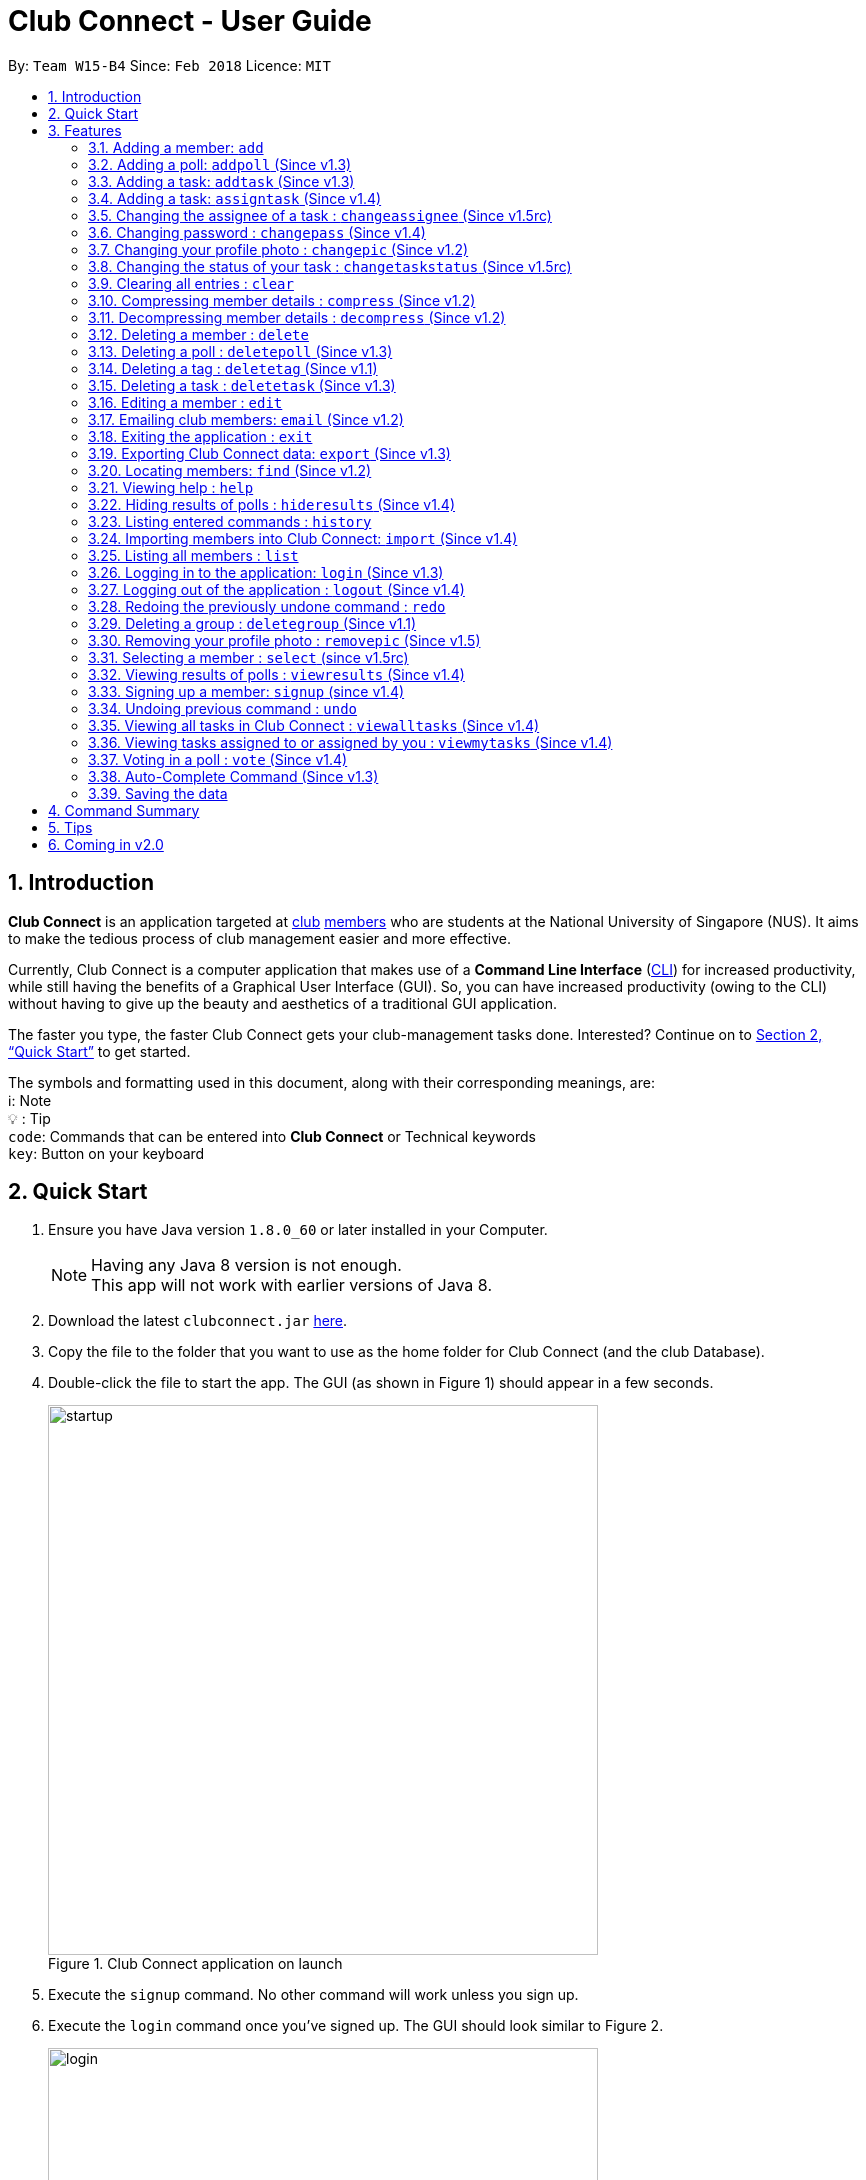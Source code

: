 = Club Connect - User Guide
:toc:
:toc-title:
:toc-placement: preamble
:sectnums:
:imagesDir: images
:stylesDir: stylesheets
:xrefstyle: full
:experimental:
ifdef::env-github[]
:tip-caption: :bulb:
:note-caption: :information_source:
:important-caption: :caution:
:format-caption:
endif::[]
:repoURL: https://github.com/CS2103JAN2018-W15-B4/main

By: `Team W15-B4`      Since: `Feb 2018`      Licence: `MIT`

== Introduction

*Club Connect* is an application targeted at <<DeveloperGuide#club,club>> <<DeveloperGuide#member,members>> who are students at the National University of Singapore (NUS).
It aims to make the tedious process of club management easier and more effective.

Currently, Club Connect is a computer application that makes use of a *Command Line Interface* (<<DeveloperGuide#cli,CLI>>) for increased productivity, while still having the benefits of a Graphical User Interface (GUI).
So, you can have increased productivity (owing to the CLI) without having to give up the beauty and aesthetics of a traditional GUI application.

The faster you type, the faster Club Connect gets your club-management tasks done.
Interested? Continue on to <<Quick Start>> to get started.

The symbols and formatting used in this document, along with their corresponding meanings, are: +
ℹ️: Note +
  💡  : Tip +
`code`: Commands that can be entered into *Club Connect* or Technical keywords +
kbd:[key]: Button on your keyboard +

== Quick Start

.  Ensure you have Java version `1.8.0_60` or later installed in your Computer.
+
[NOTE]
Having any Java 8 version is not enough. +
This app will not work with earlier versions of Java 8.
+
.  Download the latest `clubconnect.jar` link:{https://github.com/CS2103JAN2018-W15-B4/main}/releases[here].
.  Copy the file to the folder that you want to use as the home folder for Club Connect (and the club Database).
.  Double-click the file to start the app. The GUI (as shown in Figure 1) should appear in a few seconds.
+
[[launch-app]]
[.text-center]
.Club Connect application on launch
image::startup.png[width="550"]
+
. Execute the `signup` command. No other command will work unless you sign up.
. Execute the `login` command once you've signed up. The GUI should look similar to Figure 2.
+
[[login]]
[.text-center]
.Club Connect application after logging in
image::login.png[width="550"]
+
.  Type a command in the command box and press kbd:[Enter] to execute it. +
e.g. You can type *`help`* and press kbd:[Enter] to open the help window (shown in Figure 2).
+
[[help-window]]
[.text-center]
.Club Connect Help window
image::help-window.png[height="450"]
+
.  Try some of these example commands:

* *`list`* : lists all members of the club on the left pane
* *`add`*`n/John Doe p/98765432 e/johnd@example.com m/A1234567H` : adds a member named `John Doe` to your Club Connect members list
* *`delete`*`3` : deletes the 3rd member shown in the current list
* *`exit`* : exits the Club Connect app

.  Continue to the next section, <<Features>>, for details of each command and its usage.

[[Features]]
== Features

This section describes the various features that Club Connect puts at your disposal.

This is how you should interpret the commands in this user guide.
====
*Command Format*

* Words in `UPPER_CASE` are the parameters to be supplied by the user. For example, in `add n/NAME`, `NAME` is a parameter which can be used as `add n/John Doe` or `add n/Jane Doe`.
* Items in square brackets are optional e.g `n/NAME [t/TAG]` can be used as `n/John Doe t/President` or as `n/John Doe`.
* Items with `…`​ after them can be used multiple times including zero times e.g. `[t/TAG]...` can be used as `{nbsp}` (i.e. 0 times), `t/Treasurer`, `t/Captain t/Goalkeeper` etc.
* Parameters can be in any order e.g. if the command specifies `n/NAME p/PHONE_NUMBER`, `p/PHONE_NUMBER n/NAME` is also acceptable.
====

// tag::valid-entries[]
Here are some things to take note of before you begin using Club Connect.
[[constraints]]
====
*Valid Entries*

* *Names* of members should only contain alphabets, numbers and spaces.
The name should not be blank and cannot begin with a space (" ").

* *Phone numbers* can only contain numbers, and should be at least 3 digits long.

* *Email IDs* of members should be of the format: username@emailservice.com and should not contain spaces.

* *Matriculation Numbers* should follow the format of those at NUS.
So, they must begin with a letter, followed by 7 digits and should end with a letter.

* *Groups* should only contain letters and digits. They must not be empty.

* *Tags* should also only contain letters, digits and hyphens. They cannot be empty, and cannot begin with a hyphen ('-').
====
// tag::valid-entries[]

// tag::add[]
=== Adding a member: `add`

Adds a member to Club Connect. +
Format: `add n/NAME p/PHONE_NUMBER e/EMAIL m/MATRIC_NUMBER [g/GROUP] [t/TAG]...` +
Aliases: `a`, `insert` +

[TIP]
A member can have any number of tags (including 0).
[TIP]
The `group` attribute is an optional attribute.
A member will be assigned to the default group `Member` if no group is specified in the command.

[IMPORTANT]
This command is for `Exco` members only.

Examples:

* `add n/John Doe p/98765432 e/johnd@example.com m/A1234567H`
* `add n/Betsy Crowe p/95462159 e/betsycrowe@u.nus.edu m/A0145625K g/Logistics t/Head`
// end::add[]

// tag::addpoll[]
=== Adding a poll: `addpoll` (Since v1.3)

Adds a poll to Club Connect. +
Format: `addpoll q/QUESTION ans/ANSWER [ans/ANSWER]...` +
Aliases: `addp`, `poll`

****
* A poll must have 1 question, and at least 1 answer.
* Questions and answers must be non-empty.
****
Examples:

* `addpoll p/Which day should be Free Ice-Cream Day? ans/Monday ans/Wednesday ans/Friday` +
Creates a poll asking members to vote for which day Free Ice-Cream Day should be held on.
The options to choose from are `Monday`, `Wednesday` and `Friday`.
* `addpoll p/Where should the annual sports meeting be held? ans/I-Cube ans/LT7` +
Creates a poll asking members to vote for where the annual sports meeting should be held.
The answers to choose from are `I-Cube` and `LT7`.

[IMPORTANT]
This command is for `Exco` members only.
// end::addpoll[]

// tag::addtask[]
=== Adding a task: `addtask` (Since v1.3)

Adds a task to Club Connect. +
Format: `addtask desc/DESCRIPTION d/DUE_DATE ti/TIME` +
Aliases: `addt`, `task`

*****
* The `date` and `time` attributes must be valid dates and time (in 24-hour format).
* The range of the year in the `Date` is 1900 - 2099.
* By default, the `Assignor` and `Assignee` of the task is the member that is currently logged in.
* If you wish to assign taks to other members in the capacity of an Exco member, use the `assigntask` command.
* The default `Status` given to a newly created task is `Yet to Begin`. This can be updated using the `changetaskstatus` command.
*****

[NOTE]
Duplicate tasks are not allowed.

Examples:

* `addtask desc/Book PGP Function Room 3 d/02/04/2018 ti/19:00` +
Adds a task with description `Book PGP Function Room 3` due on `02/06/2018` at `19:00`.
* `addtask desc/Buy Food d/03.04.2018 ti/15:00` +
Adds a task with description `Buy Food` due on `03/06/2018` at `15:00`.
// end::addtask[]

// tag::assigntask[]
=== Adding a task: `assigntask` (Since v1.4)

Adds a task to Club Connect and assigns it to a member. +
Format: `assigntask desc/DESCRIPTION d/DUE_DATE ti/TIME m/MATRIC_NUMBER` +
Alias: `assignt`

*****
* The `date` and `time` attributes must be valid dates and time (in 24-hour format).
* The member who the task is meant to be assigned to must exist in the club book.
* The default `Status` given to a newly created task is `Yet to Begin`. This can be updated using the `changetaskstatus` command.
*****
[NOTE]
Duplicate tasks are not allowed.
[IMPORTANT]
This command is for `Exco` members only.

This command assigns the task to the member based on the entered `MATRIC_NUMBER`.

Examples:

* `assigntask desc/Book PGP Function Room 3 d/02/04/2018 ti/19:00 m/A1234567H` +
Assigns a task to `A1234567H` with description `Book PGP Function Room 3` due on `02/06/2018` at `19:00`.
* `assigntask desc/Buy Food d/03.04.2018 ti/15:00 m/A1122334K` +
Assigns a task to `A1122334K` with description `Buy Food` due on `03/06/2018` at `15:00`.
// end::assigntask[]

// tag::changeassignee[]
=== Changing the assignee of a task : `changeassignee` (Since v1.5rc)

Changes the status of a task in Club Connect. +
Format: `changeassignee INDEX m/MATRIC_NUMBER` +
Alias: `assignee`


****
* `INDEX` *must be a positive integer* 1, 2, 3, ...
* You cannot change the `ASSIGNEE` to a member who has already been assigned a task with identical attributes by another `Exco` member.
* Passing the current `Assignee` of the task in the input throws an error as there is no change.
* No duplicate tasks are allowed.
****


[IMPORTANT]
This command is only for `Exco` members.

Examples:

* `changeassignee 1 m/A0123456H` +
Changes the assignee of the 1st task to `A0123456H` in the task listing.
* `assignee 3 m/A6656789H` +
Changes the assignee of the 3rd task to `A6656789H` in the task listing.
// end::changeassignee[]

=== Changing password : `changepass` (Since v1.4)

Changes your password, if you are logged in.

Format: `changepass u/USERNAME pw/OLD_PASSWORD npw/NEW_PASSWORD` +
Alias: `changepw`

****
* Members are only able to change their own password.
* Exco members can change the password of any member. The member is indicated by their username.
****

Examples:

* `changepass u/A0123456H pw/password npw/pword` +
Changes the password of the member with username `A0123456H` to `pword`.
* `changepass u/A1234567H pw/password npw/brandnewpassword` +
Changes the password of the member with username `A1234567H` to `brandnewpassword`.

// tag::changepic[]
[[changepic]]
=== Changing your profile photo : `changepic` (Since v1.2)

Changes the photo displayed on your profile to the specified photo. +
Format: `changepic PHOTO_PATH` +
Aliases: `pic`, `profilepic`

****
* PHOTO_PATH must be an absolute path to the photo.
* This command is only guaranteed to work for JPG (.jpg), and PNG (.png) files.
* Since `changepic` is not an undoable command, you need to use the <<removepic,`removepic`>> command to reset your profile photo back to the default image.
****

[NOTE]
Profile photos are displayed with a 4:3 height to width ratio in Club Connect.

[NOTE]
It may take longer to set your profile photo to an image whose file size is above 1 MB.

[TIP]
To get the absolute path to the photo, see <<absolute-path, Absolute path of a file>>.

Examples:

* `changepic C:/Users/John Doe/Desktop/john_doe.jpg` +
Changes your profile picture to the "john_doe.jpg" image on `John Doe` 's Desktop.
* `changepic C:/Users/Admin/Downloads/CathyRay.png` +
Changes your profile picture to the "CathyRay.png" image in your Downloads folder.
// end::changepic[]

// tag::changetaskstatus[]
=== Changing the status of your task : `changetaskstatus` (Since v1.5rc)

Changes the status of a task in Club Connect. +
Format: `changetaskstatus INDEX st/STATUS` +
Aliases: `cts`, `changestatus`, `status`

****
* `INDEX` *must be a positive integer* 1, 2, 3, ...
* The `STATUS` can be one of ```Yet To Begin```, ```In Progress```, and ```Completed```.
* You can only change the status of a task that you have been assigned.
* Club Connect detects if there is no change in the `STATUS`.
****

[TIP]
Tasks are color-coded by status: +
[red]#Yet To Begin# +
[yellow]#In Progress# +
[green]#Completed#

Examples:

* `changetaskstatus 1 st/In Progress` +
Changes the status of the 1st task to `In Progress` in the task listing.
* `status 3 st/Completed` +
Changes the status of the 3rd task to `Completed` in the task listing.
// end::changetaskstatus[]

=== Clearing all entries : `clear`

Clears all entries from Club Connect. +
Format A: `clear` +
Format B: `clear LETTER`
Aliases: `c`, `erase`

****
* Firstly, execute Clear Command by entering Format A into the command line.
* A confirmation message will be shown.
* To confirm clearing all entries from Club Connect, enter Format B into the command line.
* Format B has to be executed immediately after executing Format A.
* LETTER must be equals to "Y" to confirm clearing data from Club Connect
* Any other LETTER will cancell the execution
****
[IMPORTANT]
This command is for `Exco` members only.

Examples:

* `Clear` -> `Clear Y`
Execute the clear command, and confirming it.
* `Clear` -> `Clear N`
Execute the clear command, and cancelling it.

// tag::compressdecompress[]
=== Compressing member details : `compress` (Since v1.2)

Compresses the details of members in the member list +
Format: `compress` +
Alias: `comp`

****
* No changes if member details are already compressed
* Use this to remove clutter in contact list
****

=== Decompressing member details : `decompress` (Since v1.2)

Decompresses the details of members in the member list +
Format: `decompress` +
Alias: `decomp`

****
* No changes if member details are already decompressed
* Use this to see more detailed information of members in contact list
****
// end::compressdecompress[]

=== Deleting a member : `delete`

Deletes the specified member from Club Connect. +
Format: `delete INDEX` +
Aliases: `del`, `rm`, `remove`

****
* Deletes the member at the specified `INDEX`.
* The index refers to the index number shown in the most recent listing.
* The index *must be a positive integer* 1, 2, 3, ...
****
[IMPORTANT]
This command is for `Exco` members only.

****
* Deleting a member who is the `Assignee` will result in all relevant tasks being deleted.
* Deleting a member who is the `Assignor` of a task will not affect the list of tasks.
****

Examples:

* `list` +
`delete 2` +
Deletes the 2nd member in the member listing.
* `find Betsy` +
`delete 1` +
Deletes the 1st member in the results of the `find` command.

// tag::deletepoll[]
=== Deleting a poll : `deletepoll` (Since v1.3)

Deletes the specified poll from Club Connect. +
Format: `deletepoll INDEX` +
Aliases: `rmpoll`, `delpoll`

****
* Deletes the poll at the specified `INDEX`.
* The index refers to the index number shown in the most recent poll listing.
* The index *must be a positive integer* 1, 2, 3, ...
****
[IMPORTANT]
This command is for `Exco` members only.

Examples:

* `deletepoll 2` +
Deletes the 2nd poll in the poll listing.
* `deletepoll 4` +
Deletes the 4th poll in the poll listing.
// end::deletepoll[]

// tag::deletetag[]
=== Deleting a tag : `deletetag` (Since v1.1)

Deletes the specified tag from all members in Club Connect. +
Format: `deletetag t/TAG` +
Aliases: `rmtag`, `deltag`
[IMPORTANT]
This command is for `Exco` members only.

****
* Deletes the specified tag from Club Connect.
* Deletes the specified tag for all members who are tagged with it.
****

Examples:

* `deletetag t/Treasurer` +
Deletes the `Treasurer` tag for all members tagged with `Treasurer` in Club Connect.
* `deletetag t/EventInCharge` +
Deletes the `EventInCharge` tag for all members tagged with `EventInCharge` in Club Connect.
// end::deletetag[]

// tag::deletetask[]
=== Deleting a task : `deletetask` (Since v1.3)

Deletes the specified task from the club book. +
Format: `deletetask INDEX` +
Aliases: `deltask`, `rmtask`

****
* Deletes the task at the specified `INDEX`.
* The index refers to the index number shown in the most recent listing.
* The index *must be a positive integer* 1, 2, 3, ...
****

[NOTE]
Only Members who are either the `Assignor` or the `Assignee` can delete their respective tasks.

Examples:

* `viewmytasks` +
`deletetask 2` +
Deletes the 2nd task in the results of the `viewmytasks` command.
* `viewalltasks` +
`deletetask 1` +
Deletes the 1st task in the results of the `viewalltasks` command.
// end::deletetask[]

=== Editing a member : `edit`

Edits the details of an existing member in Club Connect. +
Format: `edit INDEX [n/NAME] [p/PHONE] [e/EMAIL] [m/MATRIC_NUMBER] [g/GROUP] [t/TAG]...` +
Aliases: `e`, `update`

****
* Edits the member at the specified `INDEX`. The index refers to the index number shown in the last member listing. The index *must be a positive integer* 1, 2, 3, ...
* At least one of the optional fields must be provided.
* Existing values will be updated to the input values.
* You can remove a member from a group by editing the member's group to `member` as it is the default group in Club Connect.
* You cannot remove a member from a group by typing `g/` without specifying any group after it as GROUP must comply with the requirements of a valid group name.
* When editing tags, the existing tags of the member will be removed i.e adding of tags is not cumulative.
* You can remove all the member's tags by typing `t/` without specifying any tags after it.
****
[IMPORTANT]
This command is for `Exco` members only.

Examples:

* `edit 1 p/91234567 e/johndoe@example.com` +
Edits the phone number and email address of the 1st member in the list to `91234567` and `johndoe@example.com` respectively.
* `edit 2 n/Betsy Crower t/` +
Edits the name of the 2nd member to `Betsy Crower` and clears all existing tags.
* `edit 3 g/finance` +
Edits the group of the 3rd member to be `finance`.

// tag::email[]
=== Emailing club members: `email` (Since v1.2)

Opens up the chosen mail client's 'Compose Message' page in the system's default web browser with the relevant fields filled-in. The recipients will be the members that belong to the chosen `Group` or `Tag`.  +
Format: `email g/GROUP OR t/TAG c/CLIENT [s/SUBJECT] [b/BODY]` +
Alias: `mail`

[NOTE]
Club Connect currently only supports Gmail and Outlook mail clients.

[NOTE]
Emails can only be sent to members belonging to EITHER a Group OR a Tag. Club Connect currently doesn't support sending emails to members belonging to BOTH a Group and a Tag.

****
* Opens up the mail client's URL in the default web browser e.g. Google Chrome
* A Group AND a Tag is not considered valid input
* The Group (or Tag) must exist in the club book
* The Group (or Tag) must be in valid format
****

Examples:

* `email g/logistics c/gmail s/Meeting Minutes` +
Opens up the Compose Message page of Gmail with the `Subject` field filled-in. The recipients are all the members that belong to the `logistics` group.
* `email t/projectHead c/outlook` +
Opens up the Compose Message page of Outlook with blank `Subject` and `Body` fields. The recipients are all the members that are tagged with `projectHead`.
// end::email[]

=== Exiting the application : `exit`

Exits the Club Connect application. +
Format: `exit` +
Aliases: `q`, `quit`

// tag::export[]
=== Exporting Club Connect data: `export` (Since v1.3)

Exports the data of all members in Club Connect to a <<DeveloperGuide#csv,CSV>> file.
Format: 'export CSV_FILE_PATH` +
Alias: `exp`

****
* Exports Name, Phone Number, Email, Matriculation Number, Group, and Tags of all members in Club Connect to a CSV file.
* CSV_FILE_PATH must be an absolute path to the CSV file.
* In order for this command to work correctly, ensure that none of the members have double quoutes (") in any of their data.
* A new CSV file with the specified name is created if it does not already exist.
* If the CSV file already exists, then the data in the file is overwritten.
****

[NOTE]
You can import the generated CSV file from Microsoft Excel to get an even better view of the data.

[TIP]
TO get the absolute path to the CSV file, see <<absolute-path, Absolute path of a file>>.

Examples:

* `export C:/Users/John Doe/Desktop/members.csv` +
Exports all members in Club Connect to the "members.csv" file on `John Doe` 's Desktop.
* `export C:/Users/Jane Doe/Desktop/clubbook.csv` +
Exports all members in Club Connect to the "clubbook.csv" file on `Jane Doe` 's Desktop.
// end::export[]

// tag::find[]
=== Locating members: `find` (Since v1.2)

Finds members whose details contain any of the given keywords. +
Format: `find [PREFIX] KEYWORD [MORE_KEYWORDS]` +
Aliases: `f`, `search` +
Allowed `PREFIX`: +
n/ = `NAME` +
p/ = `PHONE NUMBER` +
e/ = `EMAIL` +
m/ = `MATRIC NUMBER` +
g/ = `GROUP` +
t/ = `TAG` +

[NOTE]
If you wish to find by a `PREFIX`, enter a space after the `PREFIX` while typing the command. This enables you to search for multiple keywords without having to enter the `PREFIX`.

****
* An additional `PREFIX` can be stated after `find` to narrow search to a particular field. e.g e/ for email
* If no `PREFIX` is stated, all member fields will be searched.
* The search is case insensitive. e.g `hans` will match `Hans`.
* The order of the keywords does not matter. e.g. `Hans Bo` will match `Bo Hans`.
* Partial matches will be matched e.g. `Han` will match `Hans`.
* Members matching at least one keyword will be returned (i.e. `OR` search). e.g. `Hans Bo` will return `Hans Gruber`, `Bo Yang`.
****

Examples:

* `find John` +
Returns `john` and `John Doe`.
* `find Betsy Tim John` +
Returns all members having names containing `Betsy`, `Tim`, or `John`.
* `find g/ logistics` +
Returns all members in the logistics `group`
* `find p/ 123` +
Returns any member having phone number containing 123.
// end::find[]

=== Viewing help : `help`

Opens the Club Connect help window (see <<help-window,Figure 2>>). +
Format : `help` +
Aliases : `h`, `info`

// tag::hideresults[]
=== Hiding results of polls : `hideresults` (Since v1.4)

Hides the results of all polls in Club Connect.
[NOTE]
This is a command that can be used to remove clutter from poll results. +

Format: `hideresults` +
Alias: `hideres`
[IMPORTANT]
This command is for `Exco` members only.
// end::hideresults[]

=== Listing entered commands : `history`

Lists all the commands that you have entered in reverse chronological order. +
Format: `history` +
Alias: `his`

[NOTE]
====
Pressing the kbd:[&uarr;] and kbd:[&darr;] arrows will display the previous and next input respectively in the command box.
====

// tag::import[]
=== Importing members into Club Connect: `import` (Since v1.4)

Imports the details of all valid members in the specified CSV file into Club Connect.
Format: 'import CSV_FILE_PATH` +
Alias: `imp`

****
* CSV_FILE_PATH must be an absolute path to the CSV file.
* The CSV file should organise its data in the format required by this application (see <<csv-data-format, CSV file format>>).
* Members who do have <<constraints,valid values>> or are duplicates of members already in Club Connect
  (i.e. they have the same matriculation number) are not imported from the file.
* In order for this command to work correctly, ensure that none of the data values contain double quoutes (").
****

[IMPORTANT]
This command is for `Exco` members only.

[NOTE]
You cannot overwrite existing members (i.e. you cannot edit details of members in Club Connect) by using the `import` command.

[TIP]
You can save a Microsoft Excel spreadsheet as a CSV file by changing the file extension while saving the file.

[TIP]
TO get the absolute path to the CSV file, see <<absolute-path, Absolute path of a file>>.

Examples:

* `import C:/Users/John Doe/Desktop/members.csv` +
Imports all members in the "members.csv" file on `John Doe` 's Desktop to Club Connect.
* `import /Users/Jane Doe/Desktop/clubbook.csv` +
Imports all members in the "clubbook.csv" file on `Jane Doe` 's Desktop to Club Connect.

// end::import[]

=== Listing all members : `list`

Shows a list of all members in Club Connect. +
Format: `list` +
Alias: `l`

=== Logging in to the application: `login` (Since v1.3)
Logs in a member to Club Connect. +
Format: `login u/USERNAME pw/PASSWORD` +
Alias: `signin`

Example: `login u/A0123456H pw/password`

* Use your `MATRIC NUMBER` as your username.
* The default password is `password`. We advise you to change your password using the `changepass` command once you've logged in.

=== Logging out of the application : `logout` (Since v1.4)

Logouts out the user from Club Connect. +
Format: `logout` +
Alias: `signout`

=== Redoing the previously undone command : `redo`

Reverses the most recent `undo` command. +
Format: `redo` +
Alias: `r`

Examples:

* `delete 1` +
`undo` (reverses the `delete 1` command) +
`redo` (reapplies the `delete 1` command) +

* `delete 1` +
`redo` +
The `redo` command fails as there are no `undo` commands executed previously.

* `delete 1` +
`clear` +
`undo` (reverses the `clear` command) +
`undo` (reverses the `delete 1` command) +
`redo` (reapplies the `delete 1` command) +
`redo` (reapplies the `clear` command) +

// tag::removegroup[]
=== Deleting a group : `deletegroup` (Since v1.1)

Deletes the specified group from Club Connect. +
Format: `deletegroup g/GROUP` +
Aliases: `rmgroup`, `delgroup`
****
* Deletes the specified group from Club Connect.
* Once the group is deleted, all members who were part of the group will be assigned to the default group `member`.
* The group must not be a mandatory group (`member`) as that is the default group.
* The group must exist in Club Connect.
* The group must be in valid format (i.e. no white-spaces and non-empty).
****
[IMPORTANT]
This command is for `Exco` members only.

Examples:

* `deletegroup g/logistics` +
Deletes the `logistics` group from Club Connect.

* `deletegroup g/pr` +
Deletes the `pr` group from Club Connect.
// end::removegroup[]

// tag::removepic[]
[[removepic]]
=== Removing your profile photo : `removepic` (Since v1.5)

Removes your profile photo and sets it back to Club Connect's default profile photo. +
Format: `removepic` +
Aliases: `rmpic`, `defaultpic`, `delpic`

[NOTE]
This command cannot be undone. You will have to set your profile photo by using the <<changepic,`changepic`>> command again.

[NOTE]
If you have not set a profile photo, your profile photo will  remain as the default photo.
// end::removepic[]

=== Selecting a member : `select` (since v1.5rc)

Selects the member identified by the index number used in the most recent member listing. +
Format: `select INDEX` +
Aliases: `s`, `show`

****
* Selects the member and loads the member page the member at the specified `INDEX`.
* The index refers to the index number shown in the most recent listing.
* The index *must be a positive integer* `1, 2, 3, ...`
****

Examples:

* `list` +
`select 2` +
Selects the 2nd member in Club Connect.
* `find Betsy` +
`s 1` +
Selects the 1st member in the results of the `find` command.

// tag::viewresults[]
=== Viewing results of polls : `viewresults` (Since v1.4)

Displays the results of polls in Club Connect.

[NOTE]
This is a command that can be used to monitor polls in Club Connect. +

[NOTE]
Results include number of voters for each answer of a poll and total number of voters who took part in the poll. Results are anonymous. +

Format: `viewresults` +
Alias: `viewres`

[IMPORTANT]
This command is for `Exco` members only.
// end::viewresults[]

=== Signing up a member: `signup` (since v1.4)
Signs up a member to Club Connect. +
Format: `signup n/NAME p/PHONE_NUMBER e/EMAIL m/MATRIC_NUMBER [t/TAG]...` +
Aliases: `register`, `enroll` +
[TIP]
A member can have any number of tags (including 0).

****
* You must not specify a group while signing up.
* The member who signed up will be automatically be added to a group named exco.
* You can only sign-up once.
* You must use the credentials of the signed-up member to continue using Club Connect.
****

[NOTE]
Refer to `login` command documentation for user credentials.

Example: `signup n/Alan Walker p/97456895 e/alanw@gmail.com m/A0156489C t/President`

=== Undoing previous command : `undo`

Restores Club Connect to the state before the previous _undoable_ command was executed. +
Format: `undo` +
Alias: `u`

[NOTE]
====
Undoable commands: those commands that modify Club Connect's content (`add`, `delete`, `edit` and `clear`).
====

Examples:

* `delete 1` +
`list` +
`undo` (reverses the `delete 1` command) +

* `select 1` +
`list` +
`undo` +
The `undo` command fails as there are no undoable commands executed previously.

* `delete 1` +
`clear` +
`undo` (reverses the `clear` command) +
`undo` (reverses the `delete 1` command) +

// tag::viewalltasks[]
=== Viewing all tasks in Club Connect : `viewalltasks` (Since v1.4)

Displays all the tasks created/assigned in Club Connect. This is a command that can be used by `Exco` members to monitor all the tasks in the club. +
Format: `viewalltasks` +
Alias: `alltasks`
[IMPORTANT]
This command is for `Exco` members only.
// end::viewalltasks[]

// tag::viewmytasks[]
=== Viewing tasks assigned to or assigned by you : `viewmytasks` (Since v1.4)

Display all tasks created/assigned by the currently member in Club Connect. +

[NOTE]
The main purpose of this command is to enable `Exco` members to toggle between all tasks and those related to them. +

Format: `viewmytasks` +
Alias: `mytasks`
// end::viewmytasks[]

// tag::vote[]
=== Voting in a poll : `vote` (Since v1.4)

Votes for the specified answer in the specified poll in Club Connect . +
Format: `vote POLL_INDEX ANSWER_INDEX` +
Alias: `vpoll`

****
* The POLL_INDEX refers to the index number shown in the most recent poll listing.
* The ANSWER_INDEX refers to one of the index number of the answers of the specified poll.
* The indices *must be positive integers* 1, 2, 3, ...
* Polls voted by current logged in member will not be visible in the poll list unless logged in as an `Exco` member
****

Examples:

* `vote 1 2` +
Votes for the 2nd answer in the 1st poll of the poll listing
* `vote 5 1` +
Votes for the 1st answer in the 5th poll of the poll listing
// end::vote[]

=== Auto-Complete Command (Since v1.3)
Auto-completes the command on pressing the kbd:[TAB] key. Cycles through all possible commands based on user input.

[NOTE]
The feature is only meant for command words, and not their aliases.

=== Saving the data

Club Connect data is saved in the hard disk automatically after any command that changes the data. +
There is no need to save manually.

[TIP]
To further increase your efficiency while using Club Connect, check out <<Tips>>.

== Command Summary

* *Add* `add n/NAME p/PHONE_NUMBER e/EMAIL m/MATRIC_NUMBER g/GROUP [t/TAG]...` +
e.g. `add n/James Jerome p/22224444 e/jamesjerome@example.com m/A1234567H g/publicity`
* *Add Task* : `addtask desc/DESCRIPTION d/DUE_DATE ti/TIME` +
e.g. `addtask desc/Buy Confetti d/03.04.2018 ti/19:00`
* *Assign Task* : `assigntask desc/DESCRIPTION d/DUE_DATE ti/TIME n/NAME` +
e.g. `assigntask desc/Buy Confetti d/03.04.2018 ti/19:00 n/Bernice Yu`
* *Clear* : `clear`
* *Delete* : `delete INDEX` +
e.g. `delete 3`
* *Edit* : `edit INDEX [n/NAME] [p/PHONE_NUMBER] [e/EMAIL] [m/MATRIC_NUMBER] [g/GROUP] [t/TAG]...` +
e.g. `edit 2 n/James Lee e/jameslee@example.com`
* *Delete Group* : `deletegroup g/GROUP` +
e.g. `deletegroup g/Publicity`
* *Delete Tag* : `deletetag t/TAG` +
e.g. `deletetag t/EventHelper`
* *Delete Task* : `deletetask INDEX` +
e.g. `deletetask 2`
* *Import members into Club Connect* : `import` +
e.g. `import C:/Users/Admin/Desktop/members.csv`
* *Export Club Connect data* : `export` +
e.g. `export C:/Users/John Doe/Downloads/ClubConnectMembers.csv`
* *Find* : `find KEYWORD [MORE_KEYWORDS]` +
e.g. `find James Jacob`
* *Email* : `email g/GROUP OR t/TAG c/CLIENT [s/SUBJECT] [b/BODY]` +
e.g. `email g/marketing c/outlook s/Test Subject b/Test Body`
* *List* : `list`
* *View All Tasks* : `viewalltasks`
* *View My Tasks* : `viewmytasks`
* *Help* : `help`
* *Select* : `select INDEX` +
e.g.`select 2`
* *Add Poll* `addpoll q/QUESTION ans/ANSWER [ans/ANSWER]...` +
e.g. `addpoll q/Where should the annual meeting be held? ans/I-Cube ans/LT7`
* *Delete Poll* `deletepoll INDEX` +
e.g. `deletepoll 2`
* *Vote in a Poll* `vote POLL_INDEX ANSWER_INDEX` +
e.g. `vote 10 2`
* *View results of polls* : `viewresults`
* *Hide results of polls* : `hideresults`
* *Change Display Picture* : `changepic PHOTO_PATH` +
e.g. `changepic C:/Users/John Doe/Desktop/john_doe.jpg` +
* *Compress Member Details* : `compress`
* *Decompress Member Details* : `decompress`
* *History* : `history`
* *Undo* : `undo`
* *Redo* : `redo`

// tag::tips[]
== Tips

Not satisfied with your productivity while using Club Connect?
Can't remember the command names?
Here are some tips and tricks:

* *Data transfer to another computer* +
. Install the Club Connect app on the other computer.
. Overwrite the empty data file it creates (`clubbook.xml`) with the data file from your previous `Club Connect` folder.

* *Alternative command names*
If you do not like the default command name or feel that it is too long, you can use one of its aliases to execute the command instead.
+
Example: The `changepic` command uses `pic` as an alias.
So, both commands shown below can be used change your profile picture to the "john_doe.jpg" image on John Doe's Desktop. +
`changepic C:/Users/John Doe/Desktop/john_doe.jpg`
+
`pic C:/Users/John Doe/Desktop/john_doe.jpg` +

[[absolute-path]]
* *Absolute path of a file*
To get the absolute path of a file on Windows, follow these steps:

. Right-click on the file and select `Properties`. This will bring up a window containing the properties of the file.
. Locate the path in the `General` section, next to the keywprd `Location`.
. Add the complete name of the file (e.g. "/file_name.jpg") to the end of this location to get the absolute path to the file.

To get the absolute path of a file on MacOS, follow these steps:

. Select the file and press kbd:[Command]+kbd:[I] to open the information window for it.
. Locate the path in the `General` section, next to the keyword `Where`.
. Add the complete name of the file (e.g. "/file_name.jpg") to the end of this location to get the absolute path to the file.

[[csv-data-format]]
// tag::csv-data-format[]
* *CSV format for `import`* +
In order to successfully import data of members from the specified file, it has to follow the format shown in Figure 4.
+
.Required format of data in the file
image::CSV_format.png[height="350"]
+
The columns in the import file should be in the same order as shown in the figure above.
All the tags of a member should be in a single cell, separated by commas (",").
Also, to successfully import the data of a member, you have to make sure that their details conform to the <<constraints>>.
Figure 5 shows some examples of invalid entries with the corresponding reasons in red.
+
[[invalid-csv-format]]
.Invalid format of data in the file (reasons are shown in red)
image::invalid_CSV_format.png[height="300"]
// end::csv-data-format[]

// end::tips[]

// tag::v2.0[]
== Coming in v2.0

* *Encrypt data files* : `encrypt` +
Encryption is the process of encoding information in such a way that only authorized parties can access it and others cannot.  +
By encrypting Club Connect's data files, you can ensure that others will not be able to read members' information if they open the files. Do note, however, that this may slightly affect performance.

* *Chat with any member* : `chat INDEX` +
You can message other members in real time without ever needing to leave the Club Connect application.

* *Group Chats* : `gchat GROUP_NAME` +
Tired of sending the same message to multiple members? The *Group Chat* feature allows you to have conversations as a group so that everyone is kept in the loop.

* *Submit anonymous feedback* : `feedback` +
Not satisfied with certain aspects of the club? Afraid to speak up? +
Fret not, Club Connect provides you with a platform to voice your opinions. And yes, we guarantee your anonymity.
// end::v2.0[]
